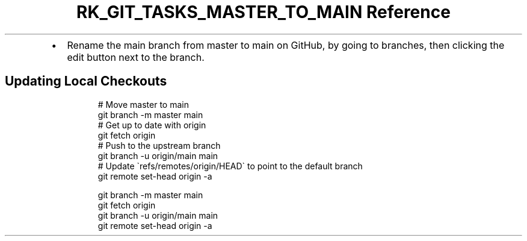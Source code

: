 .\" Automatically generated by Pandoc 3.6
.\"
.TH "RK_GIT_TASKS_MASTER_TO_MAIN Reference" "" "" ""
.IP \[bu] 2
Rename the main branch from \f[CR]master\f[R] to \f[CR]main\f[R] on
GitHub, by going to branches, then clicking the edit button next to the
branch.
.SH Updating Local Checkouts
.IP
.EX
# Move master to main
git branch \-m master main
# Get up to date with origin
git fetch origin
# Push to the upstream branch
git branch \-u origin/main main
# Update \[ga]refs/remotes/origin/HEAD\[ga] to point to the default branch
git remote set\-head origin \-a

git branch \-m master main
git fetch origin
git branch \-u origin/main main
git remote set\-head origin \-a
.EE
